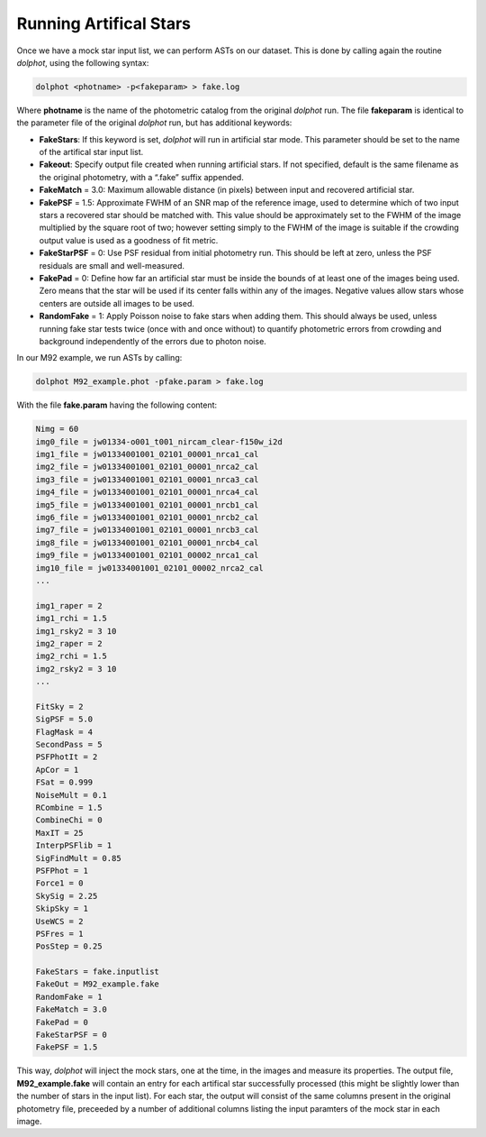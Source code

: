 Running Artifical Stars
==========

Once we have a mock star input list, we can perform ASTs on our dataset. This is done by calling again the routine *dolphot*, using the following syntax:

.. code-block:: bash

  dolphot <photname> -p<fakeparam> > fake.log

Where **photname** is the name of the photometric catalog from the original *dolphot* run. The file **fakeparam** is identical to the parameter file of the original *dolphot* run, but has additional keywords:

* **FakeStars**: If this keyword is set, *dolphot* will run in artificial star mode. This parameter should be set to the name of the artifical star input list.
* **Fakeout**: Specify output file created when running artificial stars. If not specified, default is the same filename as the original photometry, with a “.fake” suffix appended.
* **FakeMatch** = 3.0: Maximum allowable distance (in pixels) between input and recovered artificial star.
* **FakePSF** = 1.5: Approximate FWHM of an SNR map of the reference image, used to determine which of two input stars a recovered star should be matched with. This value should be approximately set to the FWHM of the image multiplied by the square root of two; however setting simply to the FWHM of the image is suitable if the crowding output value is used as a goodness of fit metric.
* **FakeStarPSF** = 0: Use PSF residual from initial photometry run. This should be left at zero, unless the PSF residuals are small and well-measured.
* **FakePad** = 0: Define how far an artificial star must be inside the bounds of at least one of the images being used. Zero means that the star will be used if its center falls within any of the images. Negative values allow stars whose centers are outside all images to be used.
* **RandomFake** = 1: Apply Poisson noise to fake stars when adding them. This should always be used, unless running fake star tests twice (once with and once without) to quantify photometric errors from crowding and background independently of the errors due to photon noise.

In our M92 example, we run ASTs by calling:

.. code-block:: bash

  dolphot M92_example.phot -pfake.param > fake.log

With the file **fake.param** having the following content:

.. code-block:: bash

  Nimg = 60
  img0_file = jw01334-o001_t001_nircam_clear-f150w_i2d
  img1_file = jw01334001001_02101_00001_nrca1_cal
  img2_file = jw01334001001_02101_00001_nrca2_cal
  img3_file = jw01334001001_02101_00001_nrca3_cal
  img4_file = jw01334001001_02101_00001_nrca4_cal
  img5_file = jw01334001001_02101_00001_nrcb1_cal
  img6_file = jw01334001001_02101_00001_nrcb2_cal
  img7_file = jw01334001001_02101_00001_nrcb3_cal
  img8_file = jw01334001001_02101_00001_nrcb4_cal
  img9_file = jw01334001001_02101_00002_nrca1_cal
  img10_file = jw01334001001_02101_00002_nrca2_cal
  ...

  img1_raper = 2
  img1_rchi = 1.5
  img1_rsky2 = 3 10
  img2_raper = 2
  img2_rchi = 1.5
  img2_rsky2 = 3 10
  ...

  FitSky = 2
  SigPSF = 5.0
  FlagMask = 4
  SecondPass = 5
  PSFPhotIt = 2
  ApCor = 1
  FSat = 0.999
  NoiseMult = 0.1
  RCombine = 1.5
  CombineChi = 0
  MaxIT = 25
  InterpPSFlib = 1
  SigFindMult = 0.85
  PSFPhot = 1
  Force1 = 0
  SkySig = 2.25
  SkipSky = 1
  UseWCS = 2
  PSFres = 1
  PosStep = 0.25

  FakeStars = fake.inputlist
  FakeOut = M92_example.fake
  RandomFake = 1
  FakeMatch = 3.0
  FakePad = 0
  FakeStarPSF = 0
  FakePSF = 1.5

This way, *dolphot* will inject the mock stars, one at the time, in the images and measure its properties. The output file, **M92_example.fake** will contain an entry for each artifical star successfully processed (this might be slightly lower than the number of stars in the input list). For each star, the output will consist of the same columns present in the original photometry file, preceeded by a number of additional columns listing the input paramters of the mock star in each image.  
